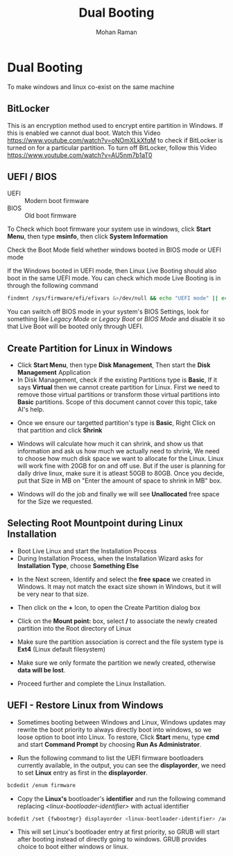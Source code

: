 #+STARTUP: overview
#+STARTUP: hidestars
#+STARTUP: indent
#+TITLE: Dual Booting
#+AUTHOR: Mohan Raman

* Dual Booting
To make windows and linux co-exist on the same machine
** BitLocker
This is an encryption method used to encrypt entire partition in Windows. If this is enabled we cannot dual boot. Watch this Video [[https://www.youtube.com/watch?v=oNOmXLkXfqM]] to check if BitLocker is turned on for a particular partition. To turn off BitLocker, follow this Video  [[https://www.youtube.com/watch?v=AU5nm7b1aT0]]

** UEFI / BIOS
+ UEFI :: Modern boot firmware
+ BIOS :: Old boot firmware

To Check which boot firmware your system use in windows, click *Start Menu*, then type *msinfo*, then click *System Information*

[[./dual-boot/msinfo-0.png]]

Check the Boot Mode field whether windows booted in BIOS mode or UEFI mode

[[./dual-boot/msinfo-1.png]]

If the Windows booted in UEFI mode, then Linux Live Booting should also boot in the same UEFI mode. You can check which mode Live Booting is in through the following command

#+BEGIN_SRC sh :results output
  findmnt /sys/firmware/efi/efivars &>/dev/null && echo "UEFI mode" || echo "BIOS mode"
#+END_SRC

You can switch off BIOS mode in your system's BIOS Settings, look for something like /Legacy Mode/ or /Legacy Boot/ or /BIOS Mode/ and disable it so that Live Boot will be booted only through UEFI.

** Create Partition for Linux in Windows
+ Click *Start Menu*,  then type *Disk Management*, Then start the *Disk Management* Application
+ In Disk Management, check if the existing Partitions type is *Basic*, If it says *Virtual* then we cannot create partition for Linux. First we need to remove those virtual partitions or transform those virtual partitions into *Basic* partitions. Scope of this document cannot cover this topic, take AI's help.

[[./dual-boot/partition-0.png]]

+ Once we ensure our targetted partition's type is *Basic*, Right Click on that partition and click *Shrink*

[[./dual-boot/partition-1.png]]

+ Windows will calculate how much it can shrink, and show us that information and ask us how much we actually need to shrink, We need to choose how much disk space we want to allocate for the Linux. Linux will work fine with 20GB for on and off use. But if the user is planning for daily drive linux, make sure it is atleast 50GB to 80GB. Once you decide, put that Size in MB on "Enter the amount of space to shrink in MB" box.

[[./dual-boot/partition-2.png]]

+ Windows will do the job and finally we will see *Unallocated* free space for the Size we requested.

[[./dual-boot/partition-3.png]]

** Selecting Root Mountpoint during Linux Installation
+ Boot Live Linux and start the Installation Process
+ During Installation Process, when the Installation Wizard asks for *Installation Type*, choose *Something Else*

[[./dual-boot/installation-0.png]]

+ In the Next screen, Identify and select the *free space* we created in Windows. It may not match the exact size shown in Windows, but it will be very near to that size.

[[./dual-boot/installation-1.png]]

+ Then click on the *+* Icon, to open the Create Partition dialog box

[[./dual-boot/installation-2.png]]

+ Click on the *Mount point:* box, select */* to associate the newly created partition into the Root directory of Linux

[[./dual-boot/installation-3.png]]

+ Make sure the partition association is correct and the file system type is *Ext4* (Linux default filesystem)

[[./dual-boot/installation-4.png]]

+ Make sure we only formate the partition we newly created, otherwise *data will be lost*.

[[./dual-boot/installation-5.png]]

+ Proceed further and complete the Linux Installation.

** UEFI - Restore Linux from Windows

+ Sometimes booting between Windows and Linux, Windows updates may rewrite the boot priority to always directly boot into windows, so we loose option to boot into Linux. To restore, Click *Start* menu, type *cmd* and start *Command Prompt* by choosing *Run As Administrator*.

[[./dual-boot/bcdedit-0.png]]

+ Run the following command to list the UEFI firmware bootloaders currently available, in the output, you can see the *displayorder*, we need to set *Linux* entry as first in the *displayorder*.

#+BEGIN_SRC sh :results output
  bcdedit /enum firmware
#+END_SRC

[[./dual-boot/bcdedit-1.png]]

+  Copy the *Linux's* bootloader's *identifier* and run the following command replacing /<linux-bootloader-identifier>/ with actual identifier

#+BEGIN_SRC sh :results output
  bcdedit /set {fwbootmgr} displayorder <linux-bootloader-identifier> /addfirst
#+END_SRC

[[./dual-boot/bcdedit-3.png]]

+ This will set Linux's bootloader entry at first priority, so GRUB will start after booting instead of directly going to windows. GRUB provides choice to boot either windows or linux.

[[./dual-boot/bcdedit-4.png]]
